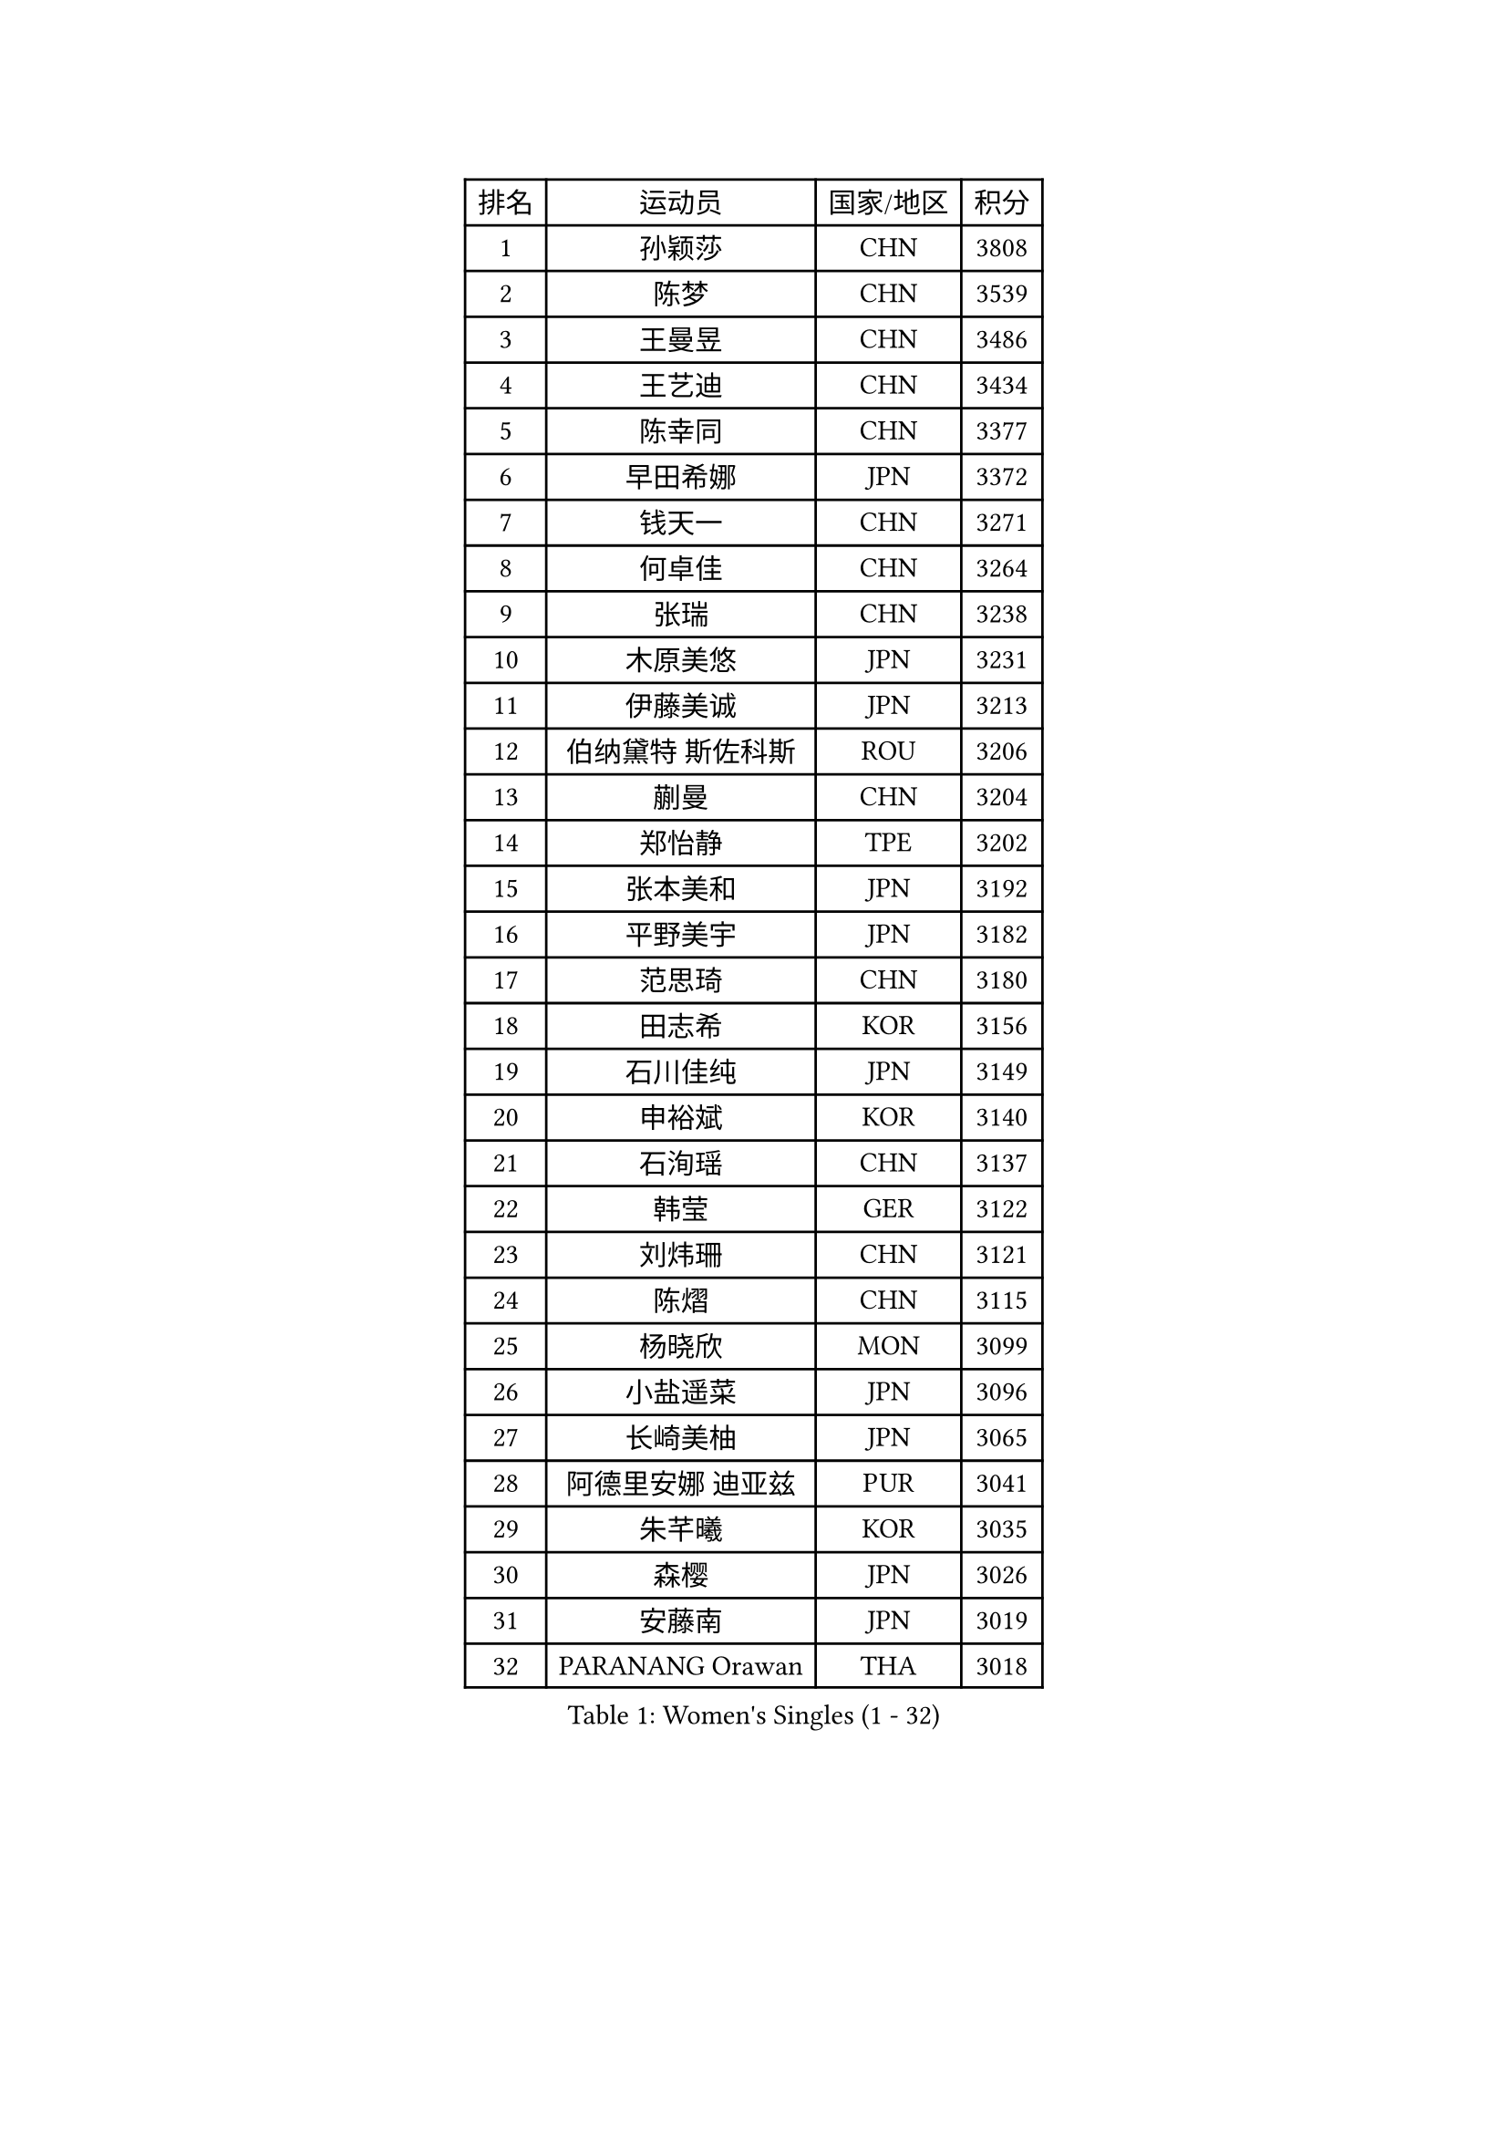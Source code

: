 
#set text(font: ("Courier New", "NSimSun"))
#figure(
  caption: "Women's Singles (1 - 32)",
    table(
      columns: 4,
      [排名], [运动员], [国家/地区], [积分],
      [1], [孙颖莎], [CHN], [3808],
      [2], [陈梦], [CHN], [3539],
      [3], [王曼昱], [CHN], [3486],
      [4], [王艺迪], [CHN], [3434],
      [5], [陈幸同], [CHN], [3377],
      [6], [早田希娜], [JPN], [3372],
      [7], [钱天一], [CHN], [3271],
      [8], [何卓佳], [CHN], [3264],
      [9], [张瑞], [CHN], [3238],
      [10], [木原美悠], [JPN], [3231],
      [11], [伊藤美诚], [JPN], [3213],
      [12], [伯纳黛特 斯佐科斯], [ROU], [3206],
      [13], [蒯曼], [CHN], [3204],
      [14], [郑怡静], [TPE], [3202],
      [15], [张本美和], [JPN], [3192],
      [16], [平野美宇], [JPN], [3182],
      [17], [范思琦], [CHN], [3180],
      [18], [田志希], [KOR], [3156],
      [19], [石川佳纯], [JPN], [3149],
      [20], [申裕斌], [KOR], [3140],
      [21], [石洵瑶], [CHN], [3137],
      [22], [韩莹], [GER], [3122],
      [23], [刘炜珊], [CHN], [3121],
      [24], [陈熠], [CHN], [3115],
      [25], [杨晓欣], [MON], [3099],
      [26], [小盐遥菜], [JPN], [3096],
      [27], [长崎美柚], [JPN], [3065],
      [28], [阿德里安娜 迪亚兹], [PUR], [3041],
      [29], [朱芊曦], [KOR], [3035],
      [30], [森樱], [JPN], [3026],
      [31], [安藤南], [JPN], [3019],
      [32], [PARANANG Orawan], [THA], [3018],
    )
  )#pagebreak()

#set text(font: ("Courier New", "NSimSun"))
#figure(
  caption: "Women's Singles (33 - 64)",
    table(
      columns: 4,
      [排名], [运动员], [国家/地区], [积分],
      [33], [佐藤瞳], [JPN], [3012],
      [34], [单晓娜], [GER], [3010],
      [35], [妮娜 米特兰姆], [GER], [2996],
      [36], [边宋京], [PRK], [2966],
      [37], [刘佳], [AUT], [2944],
      [38], [高桥 布鲁娜], [BRA], [2932],
      [39], [吴洋晨], [CHN], [2925],
      [40], [郭雨涵], [CHN], [2924],
      [41], [李雅可], [CHN], [2908],
      [42], [覃予萱], [CHN], [2904],
      [43], [YANG Yiyun], [CHN], [2896],
      [44], [陈思羽], [TPE], [2894],
      [45], [倪夏莲], [LUX], [2893],
      [46], [王晓彤], [CHN], [2891],
      [47], [AKULA Sreeja], [IND], [2891],
      [48], [伊丽莎白 萨玛拉], [ROU], [2882],
      [49], [DRAGOMAN Andreea], [ROU], [2880],
      [50], [XU Yi], [CHN], [2877],
      [51], [索菲亚 波尔卡诺娃], [AUT], [2872],
      [52], [BERGSTROM Linda], [SWE], [2865],
      [53], [韩菲儿], [CHN], [2864],
      [54], [李时温], [KOR], [2860],
      [55], [张安], [USA], [2859],
      [56], [PESOTSKA Margaryta], [UKR], [2858],
      [57], [KAUFMANN Annett], [GER], [2858],
      [58], [LEE Eunhye], [KOR], [2838],
      [59], [DIACONU Adina], [ROU], [2836],
      [60], [普利西卡 帕瓦德], [FRA], [2834],
      [61], [QI Fei], [CHN], [2833],
      [62], [KIM Nayeong], [KOR], [2833],
      [63], [袁嘉楠], [FRA], [2832],
      [64], [玛妮卡 巴特拉], [IND], [2832],
    )
  )#pagebreak()

#set text(font: ("Courier New", "NSimSun"))
#figure(
  caption: "Women's Singles (65 - 96)",
    table(
      columns: 4,
      [排名], [运动员], [国家/地区], [积分],
      [65], [傅玉], [POR], [2832],
      [66], [徐孝元], [KOR], [2830],
      [67], [克里斯蒂娜 卡尔伯格], [SWE], [2828],
      [68], [张默], [CAN], [2825],
      [69], [FAN Shuhan], [CHN], [2820],
      [70], [王 艾米], [USA], [2818],
      [71], [SASAO Asuka], [JPN], [2817],
      [72], [BAJOR Natalia], [POL], [2811],
      [73], [梁夏银], [KOR], [2811],
      [74], [KIM Hayeong], [KOR], [2804],
      [75], [邵杰妮], [POR], [2803],
      [76], [LI Yu-Jhun], [TPE], [2802],
      [77], [曾尖], [SGP], [2802],
      [78], [NG Wing Lam], [HKG], [2793],
      [79], [LIU Hsing-Yin], [TPE], [2789],
      [80], [朱成竹], [HKG], [2787],
      [81], [蒂娜 梅谢芙], [EGY], [2783],
      [82], [SURJAN Sabina], [SRB], [2764],
      [83], [ZHU Sibing], [CHN], [2761],
      [84], [崔孝珠], [KOR], [2759],
      [85], [KIM Byeolnim], [KOR], [2751],
      [86], [玛利亚 肖], [ESP], [2743],
      [87], [EERLAND Britt], [NED], [2740],
      [88], [WINTER Sabine], [GER], [2738],
      [89], [刘杨子], [AUS], [2736],
      [90], [HUANG Yu-Chiao], [TPE], [2717],
      [91], [WAN Yuan], [GER], [2713],
      [92], [CHIEN Tung-Chuan], [TPE], [2710],
      [93], [AKAE Kaho], [JPN], [2708],
      [94], [NOMURA Moe], [JPN], [2707],
      [95], [KAMATH Archana Girish], [IND], [2706],
      [96], [ZHANG Xiangyu], [CHN], [2705],
    )
  )#pagebreak()

#set text(font: ("Courier New", "NSimSun"))
#figure(
  caption: "Women's Singles (97 - 128)",
    table(
      columns: 4,
      [排名], [运动员], [国家/地区], [积分],
      [97], [ZAHARIA Elena], [ROU], [2704],
      [98], [ZONG Geman], [CHN], [2698],
      [99], [CIOBANU Irina], [ROU], [2692],
      [100], [杜凯琹], [HKG], [2689],
      [101], [SAWETTABUT Suthasini], [THA], [2681],
      [102], [WEGRZYN Katarzyna], [POL], [2678],
      [103], [HUANG Yi-Hua], [TPE], [2673],
      [104], [POTA Georgina], [HUN], [2671],
      [105], [YANG Huijing], [CHN], [2670],
      [106], [ZARIF Audrey], [FRA], [2670],
      [107], [GHORPADE Yashaswini], [IND], [2657],
      [108], [CHENG Hsien-Tzu], [TPE], [2650],
      [109], [RYU Hanna], [KOR], [2648],
      [110], [TOLIOU Aikaterini], [GRE], [2644],
      [111], [#text(gray, "SU Pei-Ling")], [TPE], [2640],
      [112], [MUKHERJEE Ayhika], [IND], [2640],
      [113], [MUKHERJEE Sutirtha], [IND], [2638],
      [114], [STEFANOVA Nikoleta], [ITA], [2638],
      [115], [HAPONOVA Hanna], [UKR], [2629],
      [116], [GODA Hana], [EGY], [2628],
      [117], [HO Tin-Tin], [ENG], [2626],
      [118], [MALOBABIC Ivana], [CRO], [2622],
      [119], [李皓晴], [HKG], [2622],
      [120], [SAWETTABUT Jinnipa], [THA], [2615],
      [121], [MADARASZ Dora], [HUN], [2613],
      [122], [LUTZ Charlotte], [FRA], [2612],
      [123], [CHANG Li Sian Alice], [MAS], [2609],
      [124], [CHASSELIN Pauline], [FRA], [2605],
      [125], [CHEN Ying-Chen], [TPE], [2601],
      [126], [HURSEY Anna], [WAL], [2600],
      [127], [RAKOVAC Lea], [CRO], [2600],
      [128], [SUNG Rachel], [USA], [2598],
    )
  )